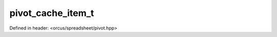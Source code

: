 pivot_cache_item_t
==================

Defined in header: <orcus/spreadsheet/pivot.hpp>

.. doxygenstruct:: orcus::spreadsheet::pivot_cache_item_t
   :members: